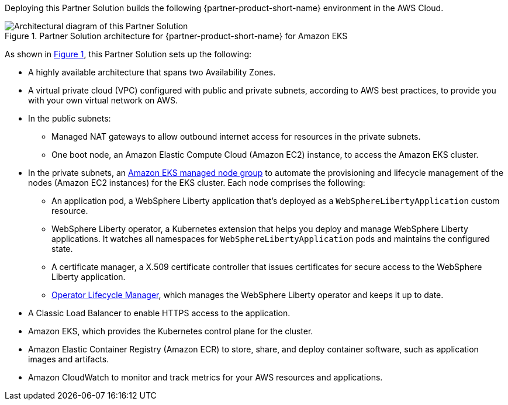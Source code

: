 :xrefstyle: short

Deploying this Partner Solution builds the following {partner-product-short-name} environment in the
AWS Cloud.

[#architecture1]
.Partner Solution architecture for {partner-product-short-name} for Amazon EKS
image::../docs/deployment_guide/images/ibm-liberty-eks-architecture_diagram.png[Architectural diagram of this Partner Solution]

As shown in <<architecture1>>, this Partner Solution sets up the following:

* A highly available architecture that spans two Availability Zones.
* A virtual private cloud (VPC) configured with public and private subnets, according to AWS best practices, to provide you with your own virtual network on AWS.
* In the public subnets:
** Managed NAT gateways to allow outbound internet access for resources in the private subnets.
** One boot node, an Amazon Elastic Compute Cloud (Amazon EC2) instance, to access the Amazon EKS cluster.
* In the private subnets, an https://docs.aws.amazon.com/eks/latest/userguide/managed-node-groups.html[Amazon EKS managed node group^] to automate the provisioning and lifecycle management of the nodes (Amazon EC2 instances) for the EKS cluster. Each node comprises the following:
** An application pod, a WebSphere Liberty application that's deployed as a `WebSphereLibertyApplication` custom resource.
** WebSphere Liberty operator, a Kubernetes extension that helps you deploy and manage WebSphere Liberty applications. It watches all namespaces for `WebSphereLibertyApplication` pods and maintains the configured state.
** A certificate manager, a X.509 certificate controller that issues certificates for secure access to the WebSphere Liberty application.
** https://olm.operatorframework.io/[Operator Lifecycle Manager^], which manages the WebSphere Liberty operator and keeps it up to date.
* A Classic Load Balancer to enable HTTPS access to the application.
* Amazon EKS, which provides the Kubernetes control plane for the cluster.
* Amazon Elastic Container Registry (Amazon ECR) to store, share, and deploy container software, such as application images and artifacts.
* Amazon CloudWatch to monitor and track metrics for your AWS resources and applications.